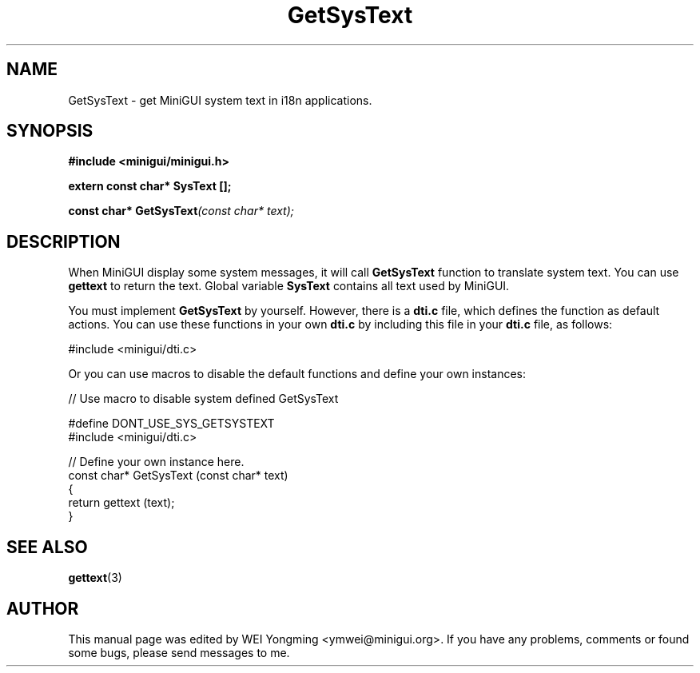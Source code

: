 .\" This manpage is Copyright (C) 2000 Wei Yongming
.\"                               2000 BluePoint Software
.\"
.\" Permission is granted to make and distribute verbatim copies of this
.\" manual provided the copyright notice and this permission notice are
.\" preserved on all copies.
.\"
.\" Permission is granted to copy and distribute modified versions of this
.\" manual under the conditions for verbatim copying, provided that the
.\" entire resulting derived work is distributed under the terms of a
.\" permission notice identical to this one
.\"
.\" Since MiniGUI is constantly changing, this
.\" manual page may be incorrect or out-of-date.  The author(s) assume no
.\" responsibility for errors or omissions, or for damages resulting from
.\" the use of the information contained herein.  The author(s) may not
.\" have taken the same level of care in the production of this manual,
.\" which is licensed free of charge, as they might when working
.\" professionally.
.\"
.\" Formatted or processed versions of this manual, if unaccompanied by
.\" the source, must acknowledge the copyright and authors of this work.
.TH "GetSysText" "3" "July 2000" "MiniGUI"

.SH "NAME"
GetSysText \- get MiniGUI system text in i18n applications.

.SH "SYNOPSIS"
.B #include <minigui/minigui.h>
.PP
.BI "extern const char* SysText [];"
.PP
.BI "const char* GetSysText" "(const char* text);"

.SH "DESCRIPTION"
.PP
When MiniGUI display some system messages, it will call \fBGetSysText\fP function to translate system text. You can use \fBgettext\fP to return the text. Global variable \fBSysText\fP contains all text used by MiniGUI.
.PP
You must implement \fBGetSysText\fP by yourself. However, there is a \fBdti.c\fP file, which defines the function as default actions. You can use these functions in your own \fBdti.c\fP by including this file in your \fBdti.c\fP file, as follows:
.PP
.nf
#include <minigui/dti.c>
.fi
.PP
Or you can use macros to disable the default functions and define your own instances:
.PP
.nf
// Use macro to disable system defined GetSysText

#define DONT_USE_SYS_GETSYSTEXT
#include <minigui/dti.c>

// Define your own instance here.
const char* GetSysText (const char* text)
{
    return gettext (text);
}
.fi

.SH "SEE ALSO"
.BR gettext (3)

.SH "AUTHOR"
.PP
This manual page was edited by WEI Yongming <ymwei@minigui.org>.
If you have any problems, comments or found some bugs, please send messages to me.

